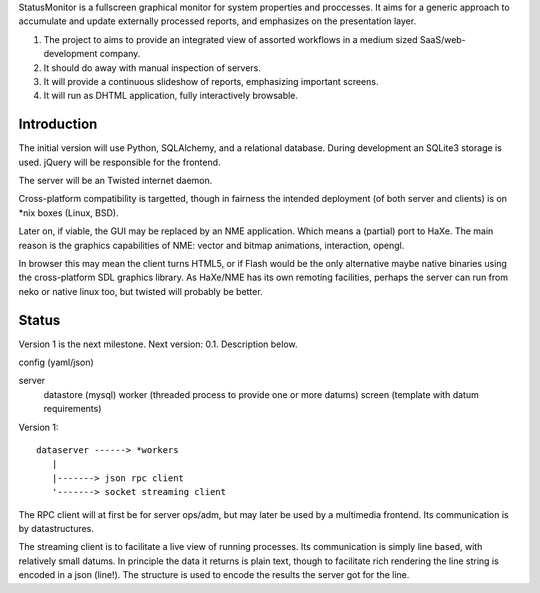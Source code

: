 StatusMonitor is a fullscreen graphical monitor for system properties and
proccesses. It aims for a generic approach to accumulate and update externally 
processed reports, and emphasizes on the presentation layer.

1. The project to aims to provide an integrated view of assorted workflows
   in a medium sized SaaS/web-development company. 
2. It should do away with manual inspection of servers. 
3. It will provide a continuous slideshow of reports, emphasizing important screens.
4. It will run as DHTML application, fully interactively browsable.

Introduction
------------
The initial version will use Python, SQLAlchemy, and a relational database.
During development an SQLite3 storage is used. jQuery will be responsible
for the frontend.

The server will be an Twisted internet daemon.

Cross-platform compatibility is targetted, though in fairness the intended
deployment (of both server and clients) is on \*nix boxes (Linux, BSD).

Later on, if viable, the GUI may be replaced by an NME application. Which
means a (partial) port to HaXe. The main reason is the graphics capabilities
of NME: vector and bitmap animations, interaction, opengl.

In browser this may mean the client turns HTML5, or if Flash would be the
only alternative maybe native binaries using the cross-platform SDL 
graphics library. As HaXe/NME has its own remoting facilities, perhaps the 
server can run from neko or native linux too, but twisted will probably 
be better.

Status
------
Version 1 is the next milestone. Next version: 0.1. Description
below.

config (yaml/json)

server 
  datastore (mysql)
  worker (threaded process to provide one or more datums)
  screen (template with datum requirements)

Version 1::

    dataserver ------> *workers
       |
       |-------> json rpc client
       '-------> socket streaming client

The RPC client will at first be for server ops/adm,
but may later be used by a multimedia frontend.
Its communication is by datastructures.

The streaming client is to facilitate a live view of running processes.
Its communication is simply line based, with relatively small datums.
In principle the data it returns is plain text, though to facilitate rich
rendering the line string is encoded in a json (line!). The structure
is used to encode the results the server got for the line. 


